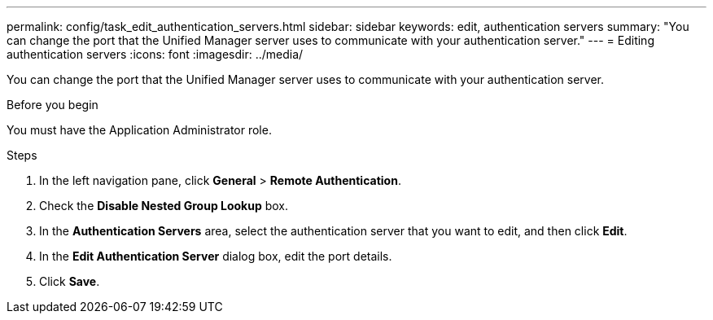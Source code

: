 ---
permalink: config/task_edit_authentication_servers.html
sidebar: sidebar
keywords: edit, authentication servers
summary: "You can change the port that the Unified Manager server uses to communicate with your authentication server."
---
= Editing authentication servers
:icons: font
:imagesdir: ../media/

[.lead]
You can change the port that the Unified Manager server uses to communicate with your authentication server.

.Before you begin

You must have the Application Administrator role.

.Steps

. In the left navigation pane, click *General* > *Remote Authentication*.
. Check the *Disable Nested Group Lookup* box.
. In the *Authentication Servers* area, select the authentication server that you want to edit, and then click *Edit*.
. In the *Edit Authentication Server* dialog box, edit the port details.
. Click *Save*.
